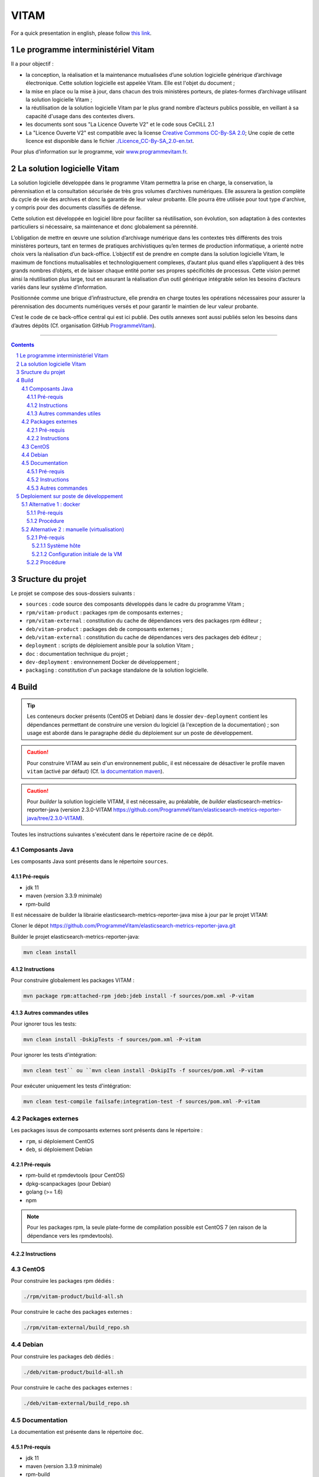 #####
VITAM
#####

.. section-numbering::

For a quick presentation in english, please follow `this link <README.en.rst>`_.


.. image:: doc/fr/logo_vitam.png
        :alt: Logo Vitam
        :align: center

Le programme interministériel Vitam
===================================

Il a pour objectif :

* la conception, la réalisation et la maintenance mutualisées d’une solution logicielle générique d’archivage électronique. Cette solution logicielle est appelée Vitam. Elle est l'objet du document ;
* la mise en place ou la mise à jour, dans chacun des trois ministères porteurs, de plates-formes d’archivage utilisant la solution logicielle Vitam ;
* la réutilisation de la solution logicielle Vitam par le plus grand nombre d’acteurs publics possible, en veillant à sa capacité d'usage dans des contextes divers.
* les documents sont sous "La Licence Ouverte V2" et le code sous CeCILL 2.1
* La "Licence Ouverte V2" est compatible avec la license `Creative Commons CC-By-SA 2.0 <https://creativecommons.org/licenses/by-sa/2.0/>`_; Une copie de cette licence est disponible dans le fichier `<./Licence_CC-By-SA_2.0-en.txt>`_.

Pour plus d’information sur le programme, voir `www.programmevitam.fr <http://www.programmevitam.fr/pages/presentation/>`_.


La solution logicielle Vitam
============================

La solution logicielle développée dans le programme Vitam permettra la prise en charge, la conservation, la pérennisation et la consultation sécurisée de très gros volumes d’archives numériques. Elle assurera la gestion complète du cycle de vie des archives et donc la garantie de leur valeur probante. Elle pourra être utilisée pour tout type d'archive, y compris pour des documents classifiés de défense.

Cette solution est développée en logiciel libre pour faciliter sa réutilisation, son évolution, son adaptation à des contextes particuliers si nécessaire, sa maintenance et donc globalement sa pérennité.

L’obligation de mettre en œuvre une solution d’archivage numérique dans les contextes très différents des trois ministères porteurs, tant en termes de pratiques archivistiques qu’en termes de production informatique, a orienté notre choix vers la réalisation d’un back-office. L’objectif est de prendre en compte dans la solution logicielle Vitam, le maximum de fonctions mutualisables et technologiquement complexes, d’autant plus quand elles s’appliquent à des très grands nombres d’objets, et de laisser chaque entité porter ses propres spécificités de processus. Cette vision permet ainsi la réutilisation plus large, tout en assurant la réalisation d’un outil générique intégrable selon les besoins d’acteurs variés dans leur système d’information.

Positionnée comme une brique d’infrastructure, elle prendra en charge toutes les opérations nécessaires pour assurer la pérennisation des documents numériques versés et pour garantir le maintien de leur valeur probante.

C’est le code de ce back-office central qui est ici publié. Des outils annexes sont aussi publiés selon les besoins dans d’autres dépôts (Cf. organisation GitHub `ProgrammeVitam <https://github.com/ProgrammeVitam>`_).


-------------------------------------------------------------


.. contents::


Sructure du projet
==================

Le projet se compose des sous-dossiers suivants :

* ``sources`` : code source des composants développés dans le cadre du programme Vitam ;
* ``rpm/vitam-product`` : packages rpm de composants externes ;
* ``rpm/vitam-external`` : constitution du cache de dépendances vers des packages rpm éditeur ;
* ``deb/vitam-product`` : packages deb de composants externes ;
* ``deb/vitam-external`` : constitution du cache de dépendances vers des packages deb éditeur ;
* ``deployment`` : scripts de déploiement ansible pour la solution Vitam ;
* ``doc`` : documentation technique du projet ;
* ``dev-deployment`` : environnement Docker de développement ;
* ``packaging`` : constitution d'un package standalone de la solution logicielle.


Build
=====

.. tip:: Les conteneurs docker présents (CentOS et Debian) dans le dossier ``dev-deployment`` contient les dépendances permettant de construire une version du logiciel (à l'exception de la documentation) ; son usage est abordé dans le paragraphe dédié du déploiement sur un poste de développement.

.. caution:: Pour construire VITAM au sein d'un environnement public, il est nécessaire de désactiver le profile maven ``vitam`` (activé par défaut) (Cf. `la documentation maven <https://maven.apache.org/guides/introduction/introduction-to-profiles.html#Deactivating_a_profile>`_).

.. caution:: Pour *builder* la solution logicielle VITAM, il est nécessaire, au préalable, de *builder* elasticsearch-metrics-reporter-java (version 2.3.0-VITAM https://github.com/ProgrammeVitam/elasticsearch-metrics-reporter-java/tree/2.3.0-VITAM).

Toutes les instructions suivantes s'exécutent dans le répertoire racine de ce dépôt.


Composants Java
---------------

Les composants Java sont présents dans le répertoire ``sources``.

Pré-requis
**********

* jdk 11
* maven (version 3.3.9 minimale)
* rpm-build

Il est nécessaire de builder la librairie elasticsearch-metrics-reporter-java mise à jour par le projet VITAM:

Cloner le dépot https://github.com/ProgrammeVitam/elasticsearch-metrics-reporter-java.git

Builder le projet elasticsearch-metrics-reporter-java:

.. code-block:: bash

    mvn clean install

Instructions
************

Pour construire globalement les packages VITAM :

.. code-block:: bash

    mvn package rpm:attached-rpm jdeb:jdeb install -f sources/pom.xml -P-vitam

Autres commandes utiles
***********************

Pour ignorer tous les tests:

.. code-block:: bash

    mvn clean install -DskipTests -f sources/pom.xml -P-vitam

Pour ignorer les tests d'intégration:

.. code-block:: bash

    mvn clean test`` ou ``mvn clean install -DskipITs -f sources/pom.xml -P-vitam

Pour exécuter uniquement les tests d'intégration:

.. code-block:: bash

    mvn clean test-compile failsafe:integration-test -f sources/pom.xml -P-vitam


Packages externes
-----------------

Les packages issus de composants externes sont présents dans le répertoire :

* ``rpm``, si déploiement CentOS
* ``deb``, si déploiement Debian

Pré-requis
**********

* rpm-build et rpmdevtools (pour CentOS)
* dpkg-scanpackages (pour Debian)
* golang (>= 1.6)
* npm

.. note:: Pour les packages rpm, la seule plate-forme de compilation possible est CentOS 7 (en raison de la dépendance vers les rpmdevtools).

Instructions
************

CentOS
------

Pour construire les packages rpm dédiés :

.. code-block:: bash

    ./rpm/vitam-product/build-all.sh

Pour construire le cache des packages externes :

.. code-block:: bash

    ./rpm/vitam-external/build_repo.sh

Debian
------

Pour construire les packages deb dédiés :

.. code-block:: bash

    ./deb/vitam-product/build-all.sh

Pour construire le cache des packages externes :

.. code-block:: bash

    ./deb/vitam-external/build_repo.sh


Documentation
-------------

La documentation est présente dans le répertoire ``doc``.

Pré-requis
**********

* jdk 11
* maven (version 3.3.9 minimale)
* rpm-build
* sphinx-build (ainsi que le thème rtd)
* Pour construire le pdf : une distribution latex (Miktex, texlive, mactex, ...)
* make
* raml2html (version minimale : ``raml2html@4.0.0``)

.. tip:: Sur Centos 7, pour l'installation de sphinx, il faut installer les 2 packages ``python-sphinx`` et ``python-sphinx_rtd_theme`` puis créer le lien symbolique : ``ln -s /usr/lib/python2.7/site-packages/sphinx_rtd_theme /usr/lib/python2.7/site-packages/sphinx/themes/``.

Instructions
************

Pour construire la documentation ainsi que le package du serveur de documentation :

.. code-block:: bash

    mvn package rpm:attached-rpm jdeb:jdeb install -f doc/pom.xml -P-vitam

Autres commandes
****************

Il est possibles de construire uniquement le site statique de documentation ; pour cela, il est nécessaire de se placer dans le répertoire ``doc`` et d'exécuter la commande ``make clean symlinks html latexpdf raml autres``. Le résultat est disponible dans ``/doc/target``.


Deploiement sur poste de développement
======================================

2 méthodes existent pour déployer vitam sur un poste de développement.


Alternative 1 : docker
----------------------

Cette méthode permet de construire et déployer un système VITAM de manière presque automatique au sein d'un conteneur docker qui héberge l'intégralité des outils requis pour construire et déployer la solution.

Pré-requis
**********

* Docker 1.12 minimum avec driver "devicemapper" (en overlay, des comportements non-attendus ont été observés)
* OS récent (des problèmes ont été rencontrés avec Ubuntu 12.04)
* Répertoire contenant un clone du dépôt git vitam/vitam
* Utilisateur autre que root, soit appartenant au group  docker, soit ayant des capacités de sudo
* Le répertoire ${HOME}/.m2 existe et accessible en écriture
* Les ports "classiques" MongoDB (27017), Elasticsearch (9200, 9201), apache (80), SSL (8443) ne sont pas déjà attribués sur l'hôte

Procédure
*********

* Lancer le script : ``/vitam/dev-deployment/run.sh <environnement>`` , où <environnement> peut être rpm ou deb ;
* Le script demande "Please enter the location of your vitam git repository" (par exemple : ``/$HOME/git/vitam``) ;
* Le script construit (si besoin) le conteneur docker ``vitam/dev-rpm-base`` et le lance (détaché), puis ouvre un terminal à l'intérieur ;
* Une fois le shell ouvert dans le conteneur, executer ``vitam-build-repo`` pour construire l'intégralité des packages (dans le dossier ``/code``) ;
* A l'issue de l'étape suivante, se positionner dans ``/code/deployment`` ;
* Suivre les indications du ``README.rst`` présent dans ce répertoire, en utilisant l'inventaire ``hosts.local``. Les composants sont déployés dans le conteneur ; les ports d'écoute des composants sont mappés à l'extérieur du conteneur, sur les mêmes ports.


Alternative 2 : manuelle (virtualisation)
-----------------------------------------

.. note:: L'installation manuelle de VITAM est plus complexe, et n'inclut pas les étapes de build ; par conséquent, elle n'est conseillée que lorsque la méthode utilisant le conteneur docker ne fonctionne pas.

Pré-requis
**********

Système hôte
++++++++++++

* Virtualbox ou équivalent, avec une machine virtuelle Centos 7 (7.3 conseillé) installée et configurée (SELinux en mode 'disabled') ; le répertoire contenant le dépôt git vitam doit être mappé sur un répertoire à l'intérieur de la VM (par la suite, on considérera que le point de montage dans la VM est ``/code``).
* Répertoire contenant un clone du dépôt git ``vitam/vitam``
* Pouvoir builder VITAM sur le poste local (Cf. paragraphe "Build")

Configuration initiale de la VM
+++++++++++++++++++++++++++++++

* Installer les dépôts epel : ``yum install -y epel-release``
* Installer ansible : ``yum install -y ansible`` ; valider que la version installée est bien au moins la version 2.3 (``ansible --version``)
* Installer les dépendances requises pour la construction d'un dépôt : ``yum install -y createrepo initscripts.x86_64``
* Déclarer un dépôt yum local pointant vers ``/code/target`` ; pour cela, insérer le contenu suivant dans un fichier ``devlocal.repo`` dans le répertoire ``/etc/yum.repos.d`` :

.. code-block:: ini

    [local]
    name=Local repo
    baseurl=file:///code/target
    enabled=1
    gpgcheck=0
    protect=1

* Ajouter ``nameserver 127.0.0.1`` au début du fichier resolv.conf (pour permettre la bonne résolution des noms de service Consul)

Procédure
*********

Sur le poste de développement :

* Exécuter la compilation des sources et la construction de tous les paquets RPM, tel que défini dans les instructions de build présentes plus haut dans cette page.


Dans la VM :

* Se connecter en root dans /code
* Puis rassembler les fichiers rpm produits dans le répertoire ``target/packages``:

.. code-block:: bash

    rm -rf target/packages
    mkdir -p target/packages
    find . -name '*.rpm' -type f -exec cp {} target/packages \;

* Construire l'index du répôt rpm :

.. code-block:: bash

    createrepo -x '.git/*' .

* Construire l'index du répôt deb :

.. code-block:: bash

    dpkg-scanpackages -m. |gzip -9c > Packages.gz

* Nettoyer le cache yum (CentOS) pour prendre en compte les modifications de dépôt :

.. code-block:: bash

    yum clean all

* Nettoyer le cache apt (Debian) pour prendre en compte les modifications de dépôt :

.. code-block:: bash

    apt-get clean

* Puis valider la liste des rpm présents dans le dépôt local, en CentOS :

.. code-block:: bash

    yum --disablerepo="*" --enablerepo="local" list available

* Enfin, se positionner dans le répertoire ``deployment`` et suivre les indications du README.rst présent dans ce répertoire.

L'accès aux composants une fois démarrés dépend de la nature de la connexion réseau présentée par la VM (bridge, NAT ou host).


